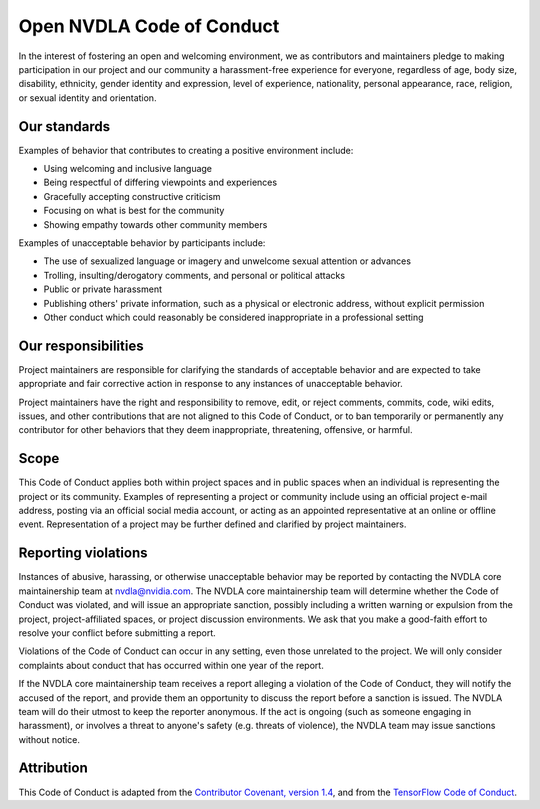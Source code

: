 Open NVDLA Code of Conduct
**************************

In the interest of fostering an open and welcoming environment, we as
contributors and maintainers pledge to making participation in our project
and our community a harassment-free experience for everyone, regardless of
age, body size, disability, ethnicity, gender identity and expression, level
of experience, nationality, personal appearance, race, religion, or sexual
identity and orientation.

Our standards
=============

Examples of behavior that contributes to creating a positive environment
include:

* Using welcoming and inclusive language
* Being respectful of differing viewpoints and experiences
* Gracefully accepting constructive criticism
* Focusing on what is best for the community
* Showing empathy towards other community members

Examples of unacceptable behavior by participants include:


* The use of sexualized language or imagery and unwelcome sexual attention
  or advances
* Trolling, insulting/derogatory comments, and personal or political
  attacks
* Public or private harassment
* Publishing others' private information, such as a physical or
  electronic address, without explicit permission
* Other conduct which could reasonably be considered inappropriate in a
  professional setting

Our responsibilities
====================

Project maintainers are responsible for clarifying the standards of
acceptable behavior and are expected to take appropriate and fair corrective
action in response to any instances of unacceptable behavior.

Project maintainers have the right and responsibility to remove, edit, or
reject comments, commits, code, wiki edits, issues, and other contributions
that are not aligned to this Code of Conduct, or to ban temporarily or
permanently any contributor for other behaviors that they deem
inappropriate, threatening, offensive, or harmful.

Scope
=====

This Code of Conduct applies both within project spaces and in public spaces
when an individual is representing the project or its community. Examples of
representing a project or community include using an official project e-mail
address, posting via an official social media account, or acting as an
appointed representative at an online or offline event. Representation of a
project may be further defined and clarified by project maintainers.

Reporting violations
====================

Instances of abusive, harassing, or otherwise unacceptable behavior may be
reported by contacting the NVDLA core maintainership team at
`nvdla@nvidia.com <mailto:nvdla@nvidia.com>`_.  The NVDLA core
maintainership team will determine whether the Code of Conduct was violated,
and will issue an appropriate sanction, possibly including a written warning
or expulsion from the project, project-affiliated spaces, or project
discussion environments.  We ask that you make a good-faith effort to
resolve your conflict before submitting a report.

Violations of the Code of Conduct can occur in any setting, even those
unrelated to the project. We will only consider complaints about conduct
that has occurred within one year of the report.

If the NVDLA core maintainership team receives a report alleging a violation
of the Code of Conduct, they will notify the accused of the report, and
provide them an opportunity to discuss the report before a sanction is
issued.  The NVDLA team will do their utmost to keep the reporter anonymous. 
If the act is ongoing (such as someone engaging in harassment), or involves
a threat to anyone's safety (e.g.  threats of violence), the NVDLA team may
issue sanctions without notice.

Attribution
===========

This Code of Conduct is adapted from the `Contributor Covenant, version 1.4
<https://www.contributor-covenant.org/version/1/4/code-of-conduct.html>`_,
and from the `TensorFlow Code of Conduct
<https://github.com/tensorflow/tensorflow/blob/master/CODE_OF_CONDUCT.md>`_.
